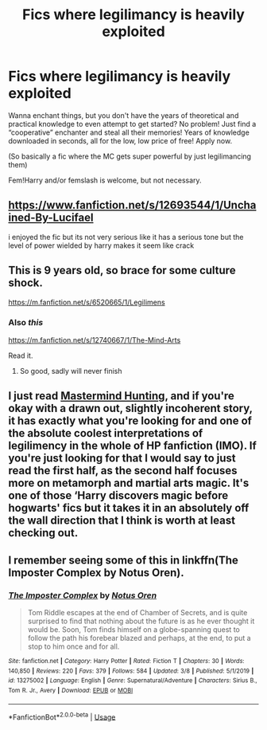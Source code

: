 #+TITLE: Fics where legilimancy is heavily exploited

* Fics where legilimancy is heavily exploited
:PROPERTIES:
:Author: glencoe2000
:Score: 2
:DateUnix: 1583783663.0
:DateShort: 2020-Mar-09
:FlairText: Request
:END:
Wanna enchant things, but you don't have the years of theoretical and practical knowledge to even attempt to get started? No problem! Just find a “cooperative” enchanter and steal all their memories! Years of knowledge downloaded in seconds, all for the low, low price of free! Apply now.

(So basically a fic where the MC gets super powerful by just legilimancing them)

Fem!Harry and/or femslash is welcome, but not necessary.


** [[https://www.fanfiction.net/s/12693544/1/Unchained-By-Lucifael]]

i enjoyed the fic but its not very serious like it has a serious tone but the level of power wielded by harry makes it seem like crack
:PROPERTIES:
:Author: Kingslayer629736
:Score: 2
:DateUnix: 1583788505.0
:DateShort: 2020-Mar-10
:END:


** This is 9 years old, so brace for some culture shock.

[[https://m.fanfiction.net/s/6520665/1/Legilimens]]
:PROPERTIES:
:Author: FrystByte
:Score: 1
:DateUnix: 1583796358.0
:DateShort: 2020-Mar-10
:END:

*** Also /this/

[[https://m.fanfiction.net/s/12740667/1/The-Mind-Arts]]

Read it.
:PROPERTIES:
:Author: FrystByte
:Score: 3
:DateUnix: 1583796463.0
:DateShort: 2020-Mar-10
:END:

**** So good, sadly will never finish
:PROPERTIES:
:Author: aslightnerd
:Score: 1
:DateUnix: 1583803314.0
:DateShort: 2020-Mar-10
:END:


** I just read [[https://m.fanfiction.net/s/2428341/1/Mastermind-Hunting][Mastermind Hunting]], and if you're okay with a drawn out, slightly incoherent story, it has exactly what you're looking for and one of the absolute coolest interpretations of legilimency in the whole of HP fanfiction (IMO). If you're just looking for that I would say to just read the first half, as the second half focuses more on metamorph and martial arts magic. It's one of those ‘Harry discovers magic before hogwarts' fics but it takes it in an absolutely off the wall direction that I think is worth at least checking out.
:PROPERTIES:
:Author: blurbie
:Score: 1
:DateUnix: 1583804177.0
:DateShort: 2020-Mar-10
:END:


** I remember seeing some of this in linkffn(The Imposter Complex by Notus Oren).
:PROPERTIES:
:Author: Miqdad_Suleman
:Score: 1
:DateUnix: 1583948275.0
:DateShort: 2020-Mar-11
:END:

*** [[https://www.fanfiction.net/s/13275002/1/][*/The Imposter Complex/*]] by [[https://www.fanfiction.net/u/2129301/Notus-Oren][/Notus Oren/]]

#+begin_quote
  Tom Riddle escapes at the end of Chamber of Secrets, and is quite surprised to find that nothing about the future is as he ever thought it would be. Soon, Tom finds himself on a globe-spanning quest to follow the path his forebear blazed and perhaps, at the end, to put a stop to him once and for all.
#+end_quote

^{/Site/:} ^{fanfiction.net} ^{*|*} ^{/Category/:} ^{Harry} ^{Potter} ^{*|*} ^{/Rated/:} ^{Fiction} ^{T} ^{*|*} ^{/Chapters/:} ^{30} ^{*|*} ^{/Words/:} ^{140,850} ^{*|*} ^{/Reviews/:} ^{220} ^{*|*} ^{/Favs/:} ^{379} ^{*|*} ^{/Follows/:} ^{584} ^{*|*} ^{/Updated/:} ^{3/8} ^{*|*} ^{/Published/:} ^{5/1/2019} ^{*|*} ^{/id/:} ^{13275002} ^{*|*} ^{/Language/:} ^{English} ^{*|*} ^{/Genre/:} ^{Supernatural/Adventure} ^{*|*} ^{/Characters/:} ^{Sirius} ^{B.,} ^{Tom} ^{R.} ^{Jr.,} ^{Avery} ^{*|*} ^{/Download/:} ^{[[http://www.ff2ebook.com/old/ffn-bot/index.php?id=13275002&source=ff&filetype=epub][EPUB]]} ^{or} ^{[[http://www.ff2ebook.com/old/ffn-bot/index.php?id=13275002&source=ff&filetype=mobi][MOBI]]}

--------------

*FanfictionBot*^{2.0.0-beta} | [[https://github.com/tusing/reddit-ffn-bot/wiki/Usage][Usage]]
:PROPERTIES:
:Author: FanfictionBot
:Score: 1
:DateUnix: 1583948303.0
:DateShort: 2020-Mar-11
:END:
